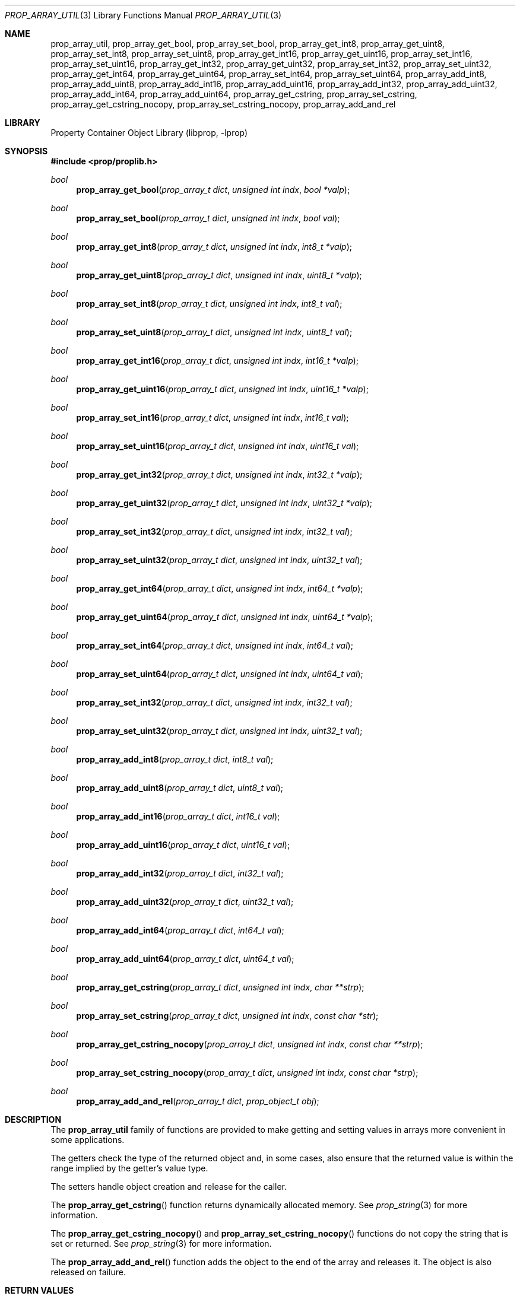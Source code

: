 .\"	$NetBSD: prop_array_util.3,v 1.6 2011/03/27 22:44:47 wiz Exp $
.\"
.\" Copyright (c) 2006 The NetBSD Foundation, Inc.
.\" All rights reserved.
.\"
.\" This code is derived from software contributed to The NetBSD Foundation
.\" by Jason R. Thorpe.
.\"
.\" Redistribution and use in source and binary forms, with or without
.\" modification, are permitted provided that the following conditions
.\" are met:
.\" 1. Redistributions of source code must retain the above copyright
.\" notice, this list of conditions and the following disclaimer.
.\" 2. Redistributions in binary form must reproduce the above copyright
.\" notice, this list of conditions and the following disclaimer in the
.\" documentation and/or other materials provided with the distribution.
.\"
.\" THIS SOFTWARE IS PROVIDED BY THE NETBSD FOUNDATION, INC. AND CONTRIBUTORS
.\" ``AS IS'' AND ANY EXPRESS OR IMPLIED WARRANTIES, INCLUDING, BUT NOT LIMITED
.\" TO, THE IMPLIED WARRANTIES OF MERCHANTABILITY AND FITNESS FOR A PARTICULAR
.\" PURPOSE ARE DISCLAIMED.  IN NO EVENT SHALL THE FOUNDATION OR CONTRIBUTORS
.\" BE LIABLE FOR ANY DIRECT, INDIRECT, INCIDENTAL, SPECIAL, EXEMPLARY, OR
.\" CONSEQUENTIAL DAMAGES (INCLUDING, BUT NOT LIMITED TO, PROCUREMENT OF
.\" SUBSTITUTE GOODS OR SERVICES; LOSS OF USE, DATA, OR PROFITS; OR BUSINESS
.\" INTERRUPTION) HOWEVER CAUSED AND ON ANY THEORY OF LIABILITY, WHETHER IN
.\" CONTRACT, STRICT LIABILITY, OR TORT (INCLUDING NEGLIGENCE OR OTHERWISE)
.\" ARISING IN ANY WAY OUT OF THE USE OF THIS SOFTWARE, EVEN IF ADVISED OF THE
.\" POSSIBILITY OF SUCH DAMAGE.
.\"
.Dd March 12, 2011
.Dt PROP_ARRAY_UTIL 3
.Os
.Sh NAME
.Nm prop_array_util ,
.Nm prop_array_get_bool ,
.Nm prop_array_set_bool ,
.Nm prop_array_get_int8 ,
.Nm prop_array_get_uint8 ,
.Nm prop_array_set_int8 ,
.Nm prop_array_set_uint8 ,
.Nm prop_array_get_int16 ,
.Nm prop_array_get_uint16 ,
.Nm prop_array_set_int16 ,
.Nm prop_array_set_uint16 ,
.Nm prop_array_get_int32 ,
.Nm prop_array_get_uint32 ,
.Nm prop_array_set_int32 ,
.Nm prop_array_set_uint32 ,
.Nm prop_array_get_int64 ,
.Nm prop_array_get_uint64 ,
.Nm prop_array_set_int64 ,
.Nm prop_array_set_uint64 ,
.Nm prop_array_add_int8 ,
.Nm prop_array_add_uint8 ,
.Nm prop_array_add_int16 ,
.Nm prop_array_add_uint16 ,
.Nm prop_array_add_int32 ,
.Nm prop_array_add_uint32 ,
.Nm prop_array_add_int64 ,
.Nm prop_array_add_uint64 ,
.Nm prop_array_get_cstring ,
.Nm prop_array_set_cstring ,
.Nm prop_array_get_cstring_nocopy ,
.Nm prop_array_set_cstring_nocopy ,
.Nm prop_array_add_and_rel
.Sh LIBRARY
.Lb libprop
.Sh SYNOPSIS
.In prop/proplib.h
.\"
.Ft bool
.Fn prop_array_get_bool "prop_array_t dict" "unsigned int indx" \
    "bool *valp"
.Ft bool
.Fn prop_array_set_bool "prop_array_t dict" "unsigned int indx" \
    "bool val"
.\"
.Ft bool
.Fn prop_array_get_int8 "prop_array_t dict" "unsigned int indx" \
    "int8_t *valp"
.Ft bool
.Fn prop_array_get_uint8 "prop_array_t dict" "unsigned int indx" \
    "uint8_t *valp"
.Ft bool
.Fn prop_array_set_int8 "prop_array_t dict" "unsigned int indx" \
    "int8_t val"
.Ft bool
.Fn prop_array_set_uint8 "prop_array_t dict" "unsigned int indx" \
    "uint8_t val"
.\"
.Ft bool
.Fn prop_array_get_int16 "prop_array_t dict" "unsigned int indx" \
    "int16_t *valp"
.Ft bool
.Fn prop_array_get_uint16 "prop_array_t dict" "unsigned int indx" \
    "uint16_t *valp"
.Ft bool
.Fn prop_array_set_int16 "prop_array_t dict" "unsigned int indx" \
    "int16_t val"
.Ft bool
.Fn prop_array_set_uint16 "prop_array_t dict" "unsigned int indx" \
    "uint16_t val"
.\"
.Ft bool
.Fn prop_array_get_int32 "prop_array_t dict" "unsigned int indx" \
    "int32_t *valp"
.Ft bool
.Fn prop_array_get_uint32 "prop_array_t dict" "unsigned int indx" \
    "uint32_t *valp"
.Ft bool
.Fn prop_array_set_int32 "prop_array_t dict" "unsigned int indx" \
    "int32_t val"
.Ft bool
.Fn prop_array_set_uint32 "prop_array_t dict" "unsigned int indx" \
    "uint32_t val"
.\"
.Ft bool
.Fn prop_array_get_int64 "prop_array_t dict" "unsigned int indx" \
    "int64_t *valp"
.Ft bool
.Fn prop_array_get_uint64 "prop_array_t dict" "unsigned int indx" \
    "uint64_t *valp"
.Ft bool
.Fn prop_array_set_int64 "prop_array_t dict" "unsigned int indx" \
    "int64_t val"
.Ft bool
.Fn prop_array_set_uint64 "prop_array_t dict" "unsigned int indx" \
    "uint64_t val"
.\"
.Ft bool
.Fn prop_array_set_int32 "prop_array_t dict" "unsigned int indx" \
    "int32_t val"
.Ft bool
.Fn prop_array_set_uint32 "prop_array_t dict" "unsigned int indx" \
    "uint32_t val"
.\"
.Ft bool
.Fn prop_array_add_int8 "prop_array_t dict" "int8_t val"
.Ft bool
.Fn prop_array_add_uint8 "prop_array_t dict" "uint8_t val"
.Ft bool
.Fn prop_array_add_int16 "prop_array_t dict"  "int16_t val"
.Ft bool
.Fn prop_array_add_uint16 "prop_array_t dict" "uint16_t val"
.Ft bool
.Fn prop_array_add_int32 "prop_array_t dict" "int32_t val"
.Ft bool
.Fn prop_array_add_uint32 "prop_array_t dict" "uint32_t val"
.Ft bool
.Fn prop_array_add_int64 "prop_array_t dict"  "int64_t val"
.Ft bool
.Fn prop_array_add_uint64 "prop_array_t dict" "uint64_t val"
.\"
.Ft bool
.Fn prop_array_get_cstring "prop_array_t dict" "unsigned int indx" \
    "char **strp"
.Ft bool
.Fn prop_array_set_cstring "prop_array_t dict" "unsigned int indx" \
    "const char *str"
.\"
.Ft bool
.Fn prop_array_get_cstring_nocopy "prop_array_t dict" \
    "unsigned int indx" "const char **strp"
.Ft bool
.Fn prop_array_set_cstring_nocopy "prop_array_t dict" \
    "unsigned int indx" "const char *strp"
.Ft bool
.Fn prop_array_add_and_rel "prop_array_t dict" \
    "prop_object_t obj"
.Sh DESCRIPTION
The
.Nm prop_array_util
family of functions are provided to make getting and setting values in
arrays more convenient in some applications.
.Pp
The getters check the type of the returned object and, in some cases, also
ensure that the returned value is within the range implied by the getter's
value type.
.Pp
The setters handle object creation and release for the caller.
.Pp
The
.Fn prop_array_get_cstring
function returns dynamically allocated memory.
See
.Xr prop_string 3
for more information.
.Pp
The
.Fn prop_array_get_cstring_nocopy
and
.Fn prop_array_set_cstring_nocopy
functions do not copy the string that is set or returned.
See
.Xr prop_string 3
for more information.
.Pp
The
.Fn prop_array_add_and_rel
function adds the object to the end of the array and releases it.
The object is also released on failure.
.Sh RETURN VALUES
The
.Nm prop_array_util
getter functions return
.Dv true
if the object exists in the array and the value is in-range, or
.Dv false
otherwise.
.Pp
The
.Nm prop_array_util
setter functions return
.Dv true
if creating the object and storing it in the array is successful, or
.Dv false
otherwise.
.Sh SEE ALSO
.Xr prop_array 3 ,
.Xr prop_bool 3 ,
.Xr prop_number 3 ,
.Xr proplib 3
.Sh HISTORY
The
.Nm proplib
property container object library first appeared in
.Nx 4.0 .
